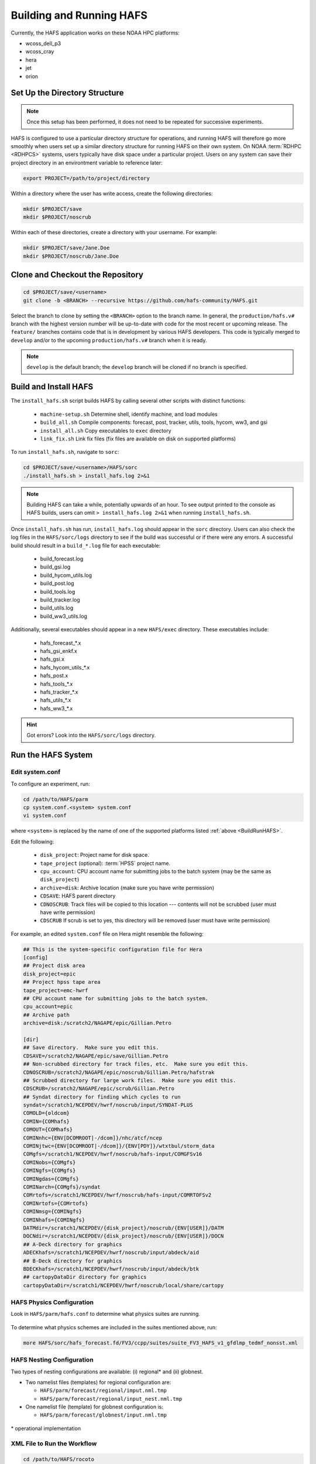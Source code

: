 .. _BuildRunHAFS:

*******************************
Building and Running HAFS
*******************************

Currently, the HAFS application works on these NOAA HPC platforms: 

* wcoss_dell_p3
* wcoss_cray
* hera
* jet
* orion

=================================
Set Up the Directory Structure
=================================

.. note::

    Once this setup has been performed, it does not need to be repeated for successive experiments. 

HAFS is configured to use a particular directory structure for operations, and running HAFS will therefore go more smoothly when users set up a similar directory structure for running HAFS on their own system. On NOAA :term:`RDHPC <RDHPCS>` systems, users typically have disk space under a particular project. Users on any system can save their project directory in an environtment variable to reference later:

.. code-block:: console

    export PROJECT=/path/to/project/directory

Within a directory where the user has write access, create the following directories:

.. code-block:: console

    mkdir $PROJECT/save
    mkdir $PROJECT/noscrub

Within each of these directories, create a directory with your username. For example: 

.. code-block:: console

    mkdir $PROJECT/save/Jane.Doe
    mkdir $PROJECT/noscrub/Jane.Doe


=================================
Clone and Checkout the Repository
=================================

.. code-block:: console

    cd $PROJECT/save/<username>
    git clone -b <BRANCH> --recursive https://github.com/hafs-community/HAFS.git

Select the branch to clone by setting the ``<BRANCH>`` option to the branch name. In general, the ``production/hafs.v#`` branch with the highest version number will be up-to-date with code for the most recent or upcoming release. The ``feature/`` branches contains code that is in development by various HAFS developers. This code is typically merged to ``develop`` and/or to the upcoming ``production/hafs.v#`` branch when it is ready. 

.. note::
   ``develop`` is the default branch; the ``develop`` branch will be cloned if no branch is specified.

======================
Build and Install HAFS
======================

The ``install_hafs.sh`` script builds HAFS by calling several other scripts with distinct functions:

    * ``machine-setup.sh`` Determine shell, identify machine, and load modules
    * ``build_all.sh`` Compile components: forecast, post, tracker, utils, tools, hycom, ww3, and gsi
    * ``install_all.sh`` Copy executables to ``exec`` directory
    * ``link_fix.sh`` Link fix files (fix files are available on disk on supported platforms)

To run ``install_hafs.sh``, navigate to ``sorc``:

.. code-block:: console

    cd $PROJECT/save/<username>/HAFS/sorc
    ./install_hafs.sh > install_hafs.log 2>&1

.. note::

    Building HAFS can take a while, potentially upwards of an hour. To see output printed to the console as HAFS builds, users can omit ``> install_hafs.log 2>&1`` when running ``install_hafs.sh``. 

Once ``install_hafs.sh`` has run, ``install_hafs.log`` should appear in the ``sorc`` directory. Users can also check the log files in the ``HAFS/sorc/logs`` directory to see if the build was successful or if there were any errors. A successful build should result in a ``build_*.log`` file for each executable: 

    * build_forecast.log
    * build_gsi.log
    * build_hycom_utils.log
    * build_post.log
    * build_tools.log
    * build_tracker.log
    * build_utils.log
    * build_ww3_utils.log

Additionally, several executables should appear in a new ``HAFS/exec`` directory. These executables include:

    * hafs_forecast_*.x
    * hafs_gsi_enkf.x
    * hafs_gsi.x
    * hafs_hycom_utils_*.x
    * hafs_post.x
    * hafs_tools_*.x
    * hafs_tracker_*.x
    * hafs_utils_*.x
    * hafs_ww3_*.x

.. Hint::
   Got errors? Look into the ``HAFS/sorc/logs`` directory.

===================
Run the HAFS System
===================

----------------
Edit system.conf
----------------

To configure an experiment, run: 

.. code-block:: console

    cd /path/to/HAFS/parm
    cp system.conf.<system> system.conf
    vi system.conf

where ``<system>`` is replaced by the name of one of the supported platforms listed :ref:`above <BuildRunHAFS>`.

Edit the following:

    * ``disk_project``: Project name for disk space. 
    * ``tape_project`` (optional): :term:`HPSS` project name.
    * ``cpu_account``: CPU account name for submitting jobs to the batch system (may be the same as ``disk_project``)
    * ``archive=disk``: Archive location (make sure you have write permission)
    * ``CDSAVE``: HAFS parent directory
    * ``CDNOSCRUB``: Track files will be copied to this location --- contents will not be scrubbed (user must have write permission)
    * ``CDSCRUB`` If scrub is set to yes, this directory will be removed (user must have write permission)

For example, an edited ``system.conf`` file on Hera might resemble the following:

.. code-block:: console

    ## This is the system-specific configuration file for Hera
    [config]
    ## Project disk area
    disk_project=epic
    ## Project hpss tape area
    tape_project=emc-hwrf
    ## CPU account name for submitting jobs to the batch system.
    cpu_account=epic
    ## Archive path
    archive=disk:/scratch2/NAGAPE/epic/Gillian.Petro

    [dir]
    ## Save directory.  Make sure you edit this.
    CDSAVE=/scratch2/NAGAPE/epic/save/Gillian.Petro
    ## Non-scrubbed directory for track files, etc.  Make sure you edit this.
    CDNOSCRUB=/scratch2/NAGAPE/epic/noscrub/Gillian.Petro/hafstrak
    ## Scrubbed directory for large work files.  Make sure you edit this.
    CDSCRUB=/scratch2/NAGAPE/epic/scrub/Gillian.Petro
    ## Syndat directory for finding which cycles to run
    syndat=/scratch1/NCEPDEV/hwrf/noscrub/input/SYNDAT-PLUS
    COMOLD={oldcom}
    COMIN={COMhafs}
    COMOUT={COMhafs}
    COMINnhc={ENV[DCOMROOT|-/dcom]}/nhc/atcf/ncep
    COMINjtwc={ENV[DCOMROOT|-/dcom]}/{ENV[PDY]}/wtxtbul/storm_data
    COMgfs=/scratch1/NCEPDEV/hwrf/noscrub/hafs-input/COMGFSv16
    COMINobs={COMgfs}
    COMINgfs={COMgfs}
    COMINgdas={COMgfs}
    COMINarch={COMgfs}/syndat
    COMrtofs=/scratch1/NCEPDEV/hwrf/noscrub/hafs-input/COMRTOFSv2
    COMINrtofs={COMrtofs}
    COMINmsg={COMINgfs}
    COMINhafs={COMINgfs}
    DATMdir=/scratch1/NCEPDEV/{disk_project}/noscrub/{ENV[USER]}/DATM
    DOCNdir=/scratch1/NCEPDEV/{disk_project}/noscrub/{ENV[USER]}/DOCN
    ## A-Deck directory for graphics
    ADECKhafs=/scratch1/NCEPDEV/hwrf/noscrub/input/abdeck/aid
    ## B-Deck directory for graphics
    BDECKhafs=/scratch1/NCEPDEV/hwrf/noscrub/input/abdeck/btk
    ## cartopyDataDir directory for graphics
    cartopyDataDir=/scratch1/NCEPDEV/hwrf/noscrub/local/share/cartopy




.. _physics:

---------------------------
HAFS Physics Configuration
---------------------------

Look in ``HAFS/parm/hafs.conf`` to determine what physics suites are running.

.. figure:: https://github.com/hafs-community/HAFS/wiki/docs_images/hafs_ccpp_suites.png
    :width: 50%
    :alt: CCPP suites listed in hafs.conf (updated 06/29/2023)

To determine what physics schemes are included in the suites mentioned above, run:

.. code-block:: console

    more HAFS/sorc/hafs_forecast.fd/FV3/ccpp/suites/suite_FV3_HAFS_v1_gfdlmp_tedmf_nonsst.xml


.. COMMENT: Current physics
    ccpp_suite_regional=FV3_HAFS_v1_thompson_nonsst
    ccpp_suite_glob=FV3_HAFS_v1_thompson_nonsst
    ccpp_suite_nest=FV3_HAFS_v1_thompson_nonsst

.. _namelist-files:

---------------------------
HAFS Nesting Configuration
---------------------------

Two types of nesting configurations are available: (i) regional* and (ii) globnest.

* Two namelist files (templates) for regional configuration are:

  * ``HAFS/parm/forecast/regional/imput.nml.tmp``
  * ``HAFS/parm/forecast/regional/input_nest.nml.tmp``

* One namelist file (template) for globnest configuration is:

  * ``HAFS/parm/forecast/globnest/input.nml.tmp``

.. figure:: https://github.com/hafs-community/HAFS/wiki/docs_images/hafs_namelist_files.png
    :width: 50 %
    :alt: Example namelist file for HAFS (updated 06/29/2023)

\* operational implementation

----------------------------
XML File to Run the Workflow
----------------------------

.. code-block:: console

    cd /path/to/HAFS/rocoto
    vi hafs_workflow.xml.in

In ``HAFS/rocoto/hafs_workflow.xml.in`` the following can be modified to set the number of cycles and tasks.

* ``<!ENTITY CYCLE THROTTLE “5”>``: The number of cycles that can be activated at one time
* ``<!ENTITY TASK_THROTTLE “120”>``: The number of tasks that can be activated at one time
* ``<!ENTITY MAX_TRIES “1”>``: The maximum number of tries for all tasks

-------------------------------
Edit the Cron Job Driver Script
-------------------------------

Change the cron job driver script to set up the experiment and storm.

.. code-block:: console

    cd /path/to/HAFS/rocoto
    vi cronjob_hafs.sh

Make sure to uncomment ``#set -x`` and edit ``HOMEhafs`` as appropriate. For example: 

.. code-block:: console

    #!/bin/sh
    set -x
    date

    HOMEhafs=${HOMEhafs:-/scratch2/NAGAPE/epic/save/<username>/HAFS}



    /scratch2/NAGAPE/epic/save/Gillian.Petro/HAFS/

-----------------------------
Run HAFS and Check Progress
-----------------------------

Run the driver script in the ``rocoto`` directory to launch the experiment: 

.. code-block:: console

    ./cronjob_hafs.sh

To run through all tasks in the experiment, tasks need to be launched once their dependencies are satisfied. Users can launch tasks manually by running the ``rocotorun`` command regularly and repeatedly until all tasks are complete: 

.. code-block:: console

    rocotorun -d hafs-HAFS-13L-2020082512.db -w hafs-HAFS-13L-2020082512.xml

Instead of running ``rocotorun`` manually, users can instead automate this task by adding it to a crontab on systems where :term:`cron` is available: 

.. code-block:: console

    crontab -e
    */5 * * * * ./$PROJECT/save/<username>/HAFS/rocoto/cronjob_hafs.sh

.. note::

   On Orion, cron is only available on the orion-login-1 node.


To check experiment progress, users can run the ``rocotostat`` command:

.. code-block:: console

    rocotostat -d hafs-HAFS-13L-2020082512.db -w hafs-HAFS-13L-2020082512.xml

To check which specific tasks are in progress, users can run:

.. code-block:: console

    squeue -u <username>



.. COMMENT: 
    ./hafs_rt_status.sh
    hafs-HAFS_rt_regional_static_C192s1n4_atm_ocn_wav-00L-2020082512.xml


